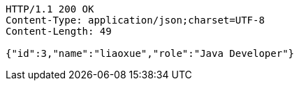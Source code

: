 [source,http,options="nowrap"]
----
HTTP/1.1 200 OK
Content-Type: application/json;charset=UTF-8
Content-Length: 49

{"id":3,"name":"liaoxue","role":"Java Developer"}
----